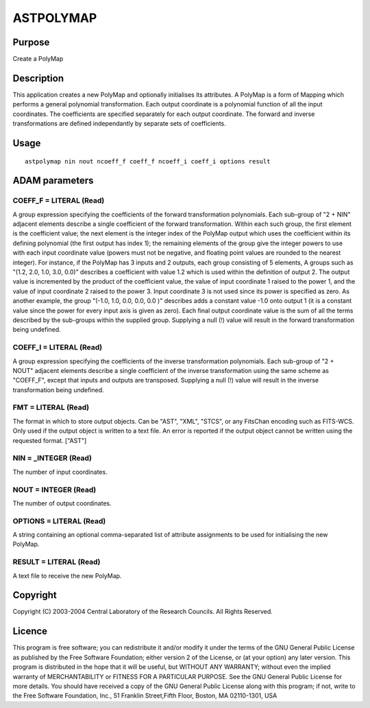 

ASTPOLYMAP
==========


Purpose
~~~~~~~
Create a PolyMap


Description
~~~~~~~~~~~
This application creates a new PolyMap and optionally initialises its
attributes.
A PolyMap is a form of Mapping which performs a general polynomial
transformation. Each output coordinate is a polynomial function of all
the input coordinates. The coefficients are specified separately for
each output coordinate. The forward and inverse transformations are
defined independantly by separate sets of coefficients.


Usage
~~~~~


::

    
       astpolymap nin nout ncoeff_f coeff_f ncoeff_i coeff_i options result
       



ADAM parameters
~~~~~~~~~~~~~~~



COEFF_F = LITERAL (Read)
````````````````````````
A group expression specifying the coefficients of the forward
transformation polynomials. Each sub-group of "2 + NIN" adjacent
elements describe a single coefficient of the forward transformation.
Within each such group, the first element is the coefficient value;
the next element is the integer index of the PolyMap output which uses
the coefficient within its defining polynomial (the first output has
index 1); the remaining elements of the group give the integer powers
to use with each input coordinate value (powers must not be negative,
and floating point values are rounded to the nearest integer).
For instance, if the PolyMap has 3 inputs and 2 outputs, each group
consisting of 5 elements, A groups such as "(1.2, 2.0, 1.0, 3.0, 0.0)"
describes a coefficient with value 1.2 which is used within the
definition of output 2. The output value is incremented by the product
of the coefficient value, the value of input coordinate 1 raised to
the power 1, and the value of input coordinate 2 raised to the power
3. Input coordinate 3 is not used since its power is specified as
zero. As another example, the group "(-1.0, 1.0, 0.0, 0.0, 0.0 )"
describes adds a constant value -1.0 onto output 1 (it is a constant
value since the power for every input axis is given as zero).
Each final output coordinate value is the sum of all the terms
described by the sub-groups within the supplied group. Supplying a
null (!) value will result in the forward transformation being
undefined.



COEFF_I = LITERAL (Read)
````````````````````````
A group expression specifying the coefficients of the inverse
transformation polynomials. Each sub-group of "2 + NOUT" adjacent
elements describe a single coefficient of the inverse transformation
using the same scheme as "COEFF_F", except that inputs and outputs are
transposed. Supplying a null (!) value will result in the inverse
transformation being undefined.



FMT = LITERAL (Read)
````````````````````
The format in which to store output objects. Can be "AST", "XML",
"STCS", or any FitsChan encoding such as FITS-WCS. Only used if the
output object is written to a text file. An error is reported if the
output object cannot be written using the requested format. ["AST"]



NIN = _INTEGER (Read)
`````````````````````
The number of input coordinates.



NOUT = INTEGER (Read)
`````````````````````
The number of output coordinates.



OPTIONS = LITERAL (Read)
````````````````````````
A string containing an optional comma-separated list of attribute
assignments to be used for initialising the new PolyMap.



RESULT = LITERAL (Read)
```````````````````````
A text file to receive the new PolyMap.



Copyright
~~~~~~~~~
Copyright (C) 2003-2004 Central Laboratory of the Research Councils.
All Rights Reserved.


Licence
~~~~~~~
This program is free software; you can redistribute it and/or modify
it under the terms of the GNU General Public License as published by
the Free Software Foundation; either version 2 of the License, or (at
your option) any later version.
This program is distributed in the hope that it will be useful, but
WITHOUT ANY WARRANTY; without even the implied warranty of
MERCHANTABILITY or FITNESS FOR A PARTICULAR PURPOSE. See the GNU
General Public License for more details.
You should have received a copy of the GNU General Public License
along with this program; if not, write to the Free Software
Foundation, Inc., 51 Franklin Street,Fifth Floor, Boston, MA
02110-1301, USA


